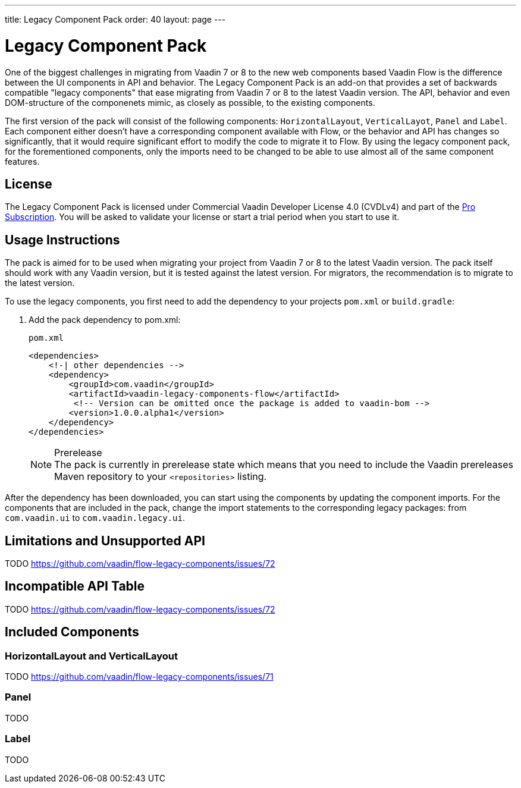 ---
title: Legacy Component Pack
order: 40
layout: page
---

= Legacy Component Pack
:toclevels: 2

One of the biggest challenges in migrating from Vaadin 7 or 8 to the new web components based Vaadin Flow is the difference between the UI components in API and behavior.
The Legacy Component Pack is an add-on that provides a set of backwards compatible "legacy components" that ease migrating from Vaadin 7 or 8 to the latest Vaadin version.
The API, behavior and even DOM-structure of the componenets mimic, as closely as possible, to the existing components.

The first version of the pack will consist of the following components: `HorizontalLayout`, `VerticalLayot`, `Panel` and `Label`.
Each component either doesn't have a corresponding component available with Flow, or the behavior and API has changes so significantly, that it would require significant effort to modify the code to migrate it to Flow.
By using the legacy component pack, for the forementioned components, only the imports need to be changed to be able to use almost all of the same component features.

== License

The Legacy Component Pack is licensed under Commercial Vaadin Developer License 4.0 (CVDLv4) and part of the https://vaadin.com/pricing[Pro Subscription].
You will be asked to validate your license or start a trial period when you start to use it.

== Usage Instructions

The pack is aimed for to be used when migrating your project from Vaadin 7 or 8 to the latest Vaadin version.
The pack itself should work with any Vaadin version, but it is tested against the latest version.
For migrators, the recommendation is to migrate to the latest version.

To use the legacy components, you first need to add the dependency to your projects `pom.xml` or `build.gradle`:

. Add the pack dependency to [filename]#pom.xml#:
+
.`pom.xml`
[source,xml]
----
<dependencies>
    <!-| other dependencies -->
    <dependency>
        <groupId>com.vaadin</groupId>
        <artifactId>vaadin-legacy-components-flow</artifactId>
         <!-- Version can be omitted once the package is added to vaadin-bom -->
        <version>1.0.0.alpha1</version>
    </dependency>
</dependencies>
----
+
.Prerelease
[NOTE]
The pack is currently in prerelease state which means that you need to include the Vaadin prereleases Maven repository to your `<repositories>` listing.

After the dependency has been downloaded, you can start using the components by updating the component imports. For the components that are included in the pack, change the import statements to the corresponding legacy packages: from `com.vaadin.ui` to `com.vaadin.legacy.ui`.


== Limitations and Unsupported API

TODO https://github.com/vaadin/flow-legacy-components/issues/72

== Incompatible API Table

TODO https://github.com/vaadin/flow-legacy-components/issues/72

== Included Components

=== HorizontalLayout and VerticalLayout

TODO https://github.com/vaadin/flow-legacy-components/issues/71

=== Panel

TODO

=== Label

TODO

